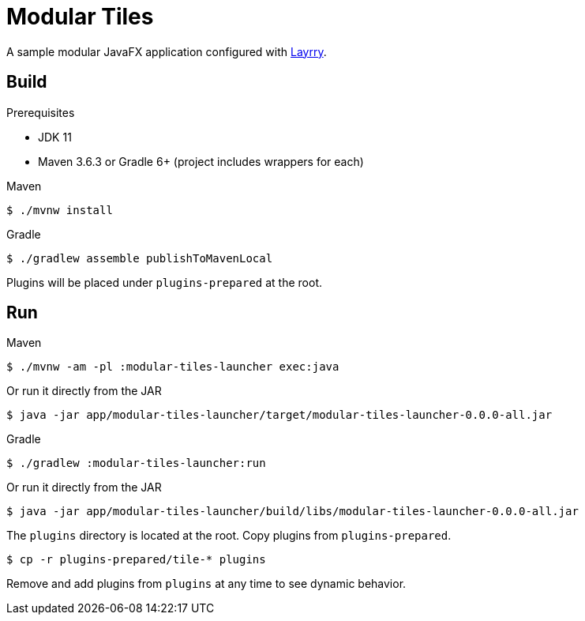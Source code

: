 = Modular Tiles

A sample modular JavaFX application configured with link:https://github.com/moditect/layrry/[Layrry].

== Build

.Prerequisites

- JDK 11
- Maven 3.6.3 or Gradle 6+ (project includes wrappers for each)

.Maven

```sh
$ ./mvnw install
```

.Gradle

```sh
$ ./gradlew assemble publishToMavenLocal
```

Plugins will be placed under `plugins-prepared` at the root.

== Run

.Maven

```sh
$ ./mvnw -am -pl :modular-tiles-launcher exec:java
```

Or run it directly from the JAR

```sh
$ java -jar app/modular-tiles-launcher/target/modular-tiles-launcher-0.0.0-all.jar
```

.Gradle

```sh
$ ./gradlew :modular-tiles-launcher:run
```

Or run it directly from the JAR

```sh
$ java -jar app/modular-tiles-launcher/build/libs/modular-tiles-launcher-0.0.0-all.jar
```

The `plugins` directory is located at the root. Copy plugins from `plugins-prepared`.

```sh
$ cp -r plugins-prepared/tile-* plugins
```

Remove and add plugins from `plugins` at any time to see dynamic behavior.

